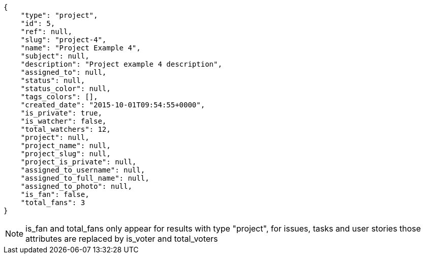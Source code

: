 [source,json]
----
{
    "type": "project",
    "id": 5,
    "ref": null,
    "slug": "project-4",
    "name": "Project Example 4",
    "subject": null,
    "description": "Project example 4 description",
    "assigned_to": null,
    "status": null,
    "status_color": null,
    "tags_colors": [],
    "created_date": "2015-10-01T09:54:55+0000",
    "is_private": true,
    "is_watcher": false,
    "total_watchers": 12,
    "project": null,
    "project_name": null,
    "project_slug": null,
    "project_is_private": null,
    "assigned_to_username": null,
    "assigned_to_full_name": null,
    "assigned_to_photo": null,
    "is_fan": false,
    "total_fans": 3
}
----

[NOTE]
is_fan and total_fans only appear for results with type "project", for issues, tasks and user stories those attributes are replaced by is_voter and total_voters
